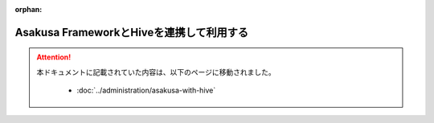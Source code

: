 :orphan:

=========================================
Asakusa FrameworkとHiveを連携して利用する
=========================================

..  attention::
    本ドキュメントに記載されていた内容は、以下のページに移動されました。

     * :doc:`../administration/asakusa-with-hive`
